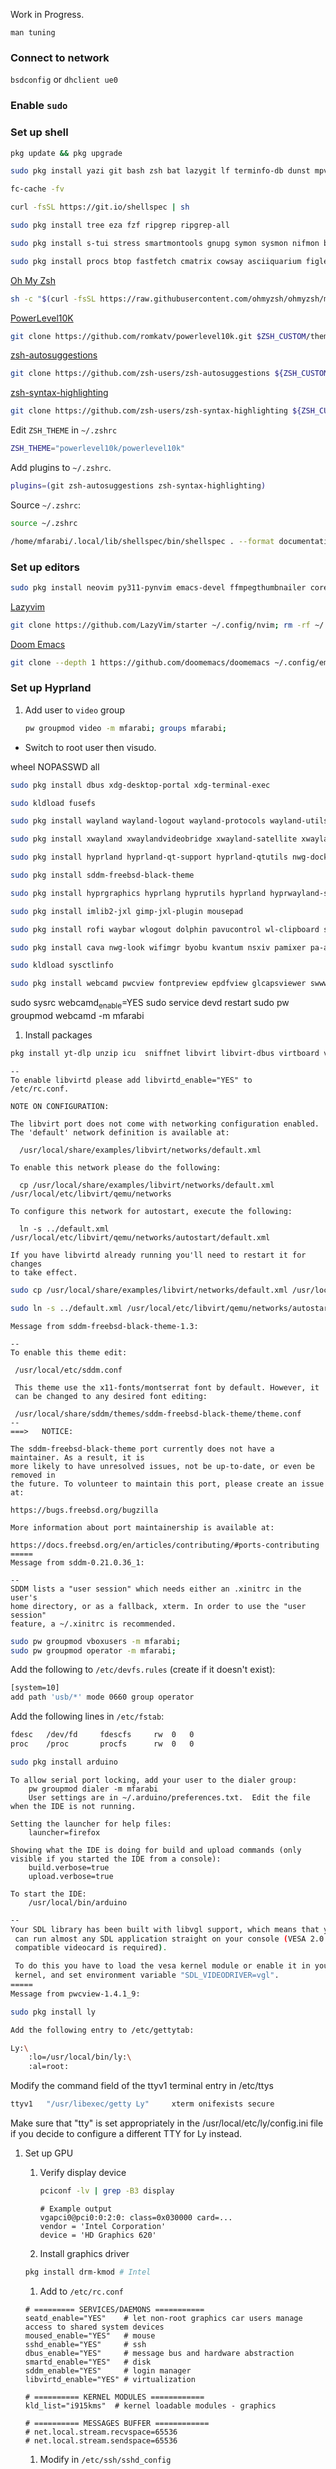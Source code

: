 Work in Progress.

=man tuning=

*** Connect to network

=bsdconfig= or =dhclient ue0=

*** Enable =sudo=

*** Set up shell
#+begin_src bash
pkg update && pkg upgrade
#+end_src

#+begin_src bash
sudo pkg install yazi git bash zsh bat lazygit lf terminfo-db dunst mpv direnv zellij markdown markdownfmt jetbrains-mono nerd-fonts noto-emoji npm vips docker docker-compose k9s
#+end_src

#+begin_src bash
fc-cache -fv
#+end_src

#+begin_src bash
curl -fsSL https://git.io/shellspec | sh
#+end_src

#+begin_src bash
sudo pkg install tree eza fzf ripgrep ripgrep-all
#+end_src

#+begin_src bash
sudo pkg install s-tui stress smartmontools gnupg symon sysmon nifmon batmon
#+end_src

#+begin_src bash
sudo pkg install procs btop fastfetch cmatrix cowsay asciiquarium figlet lolcat nyancat rgb-tui
#+end_src

[[https://ohmyz.sh/][Oh My Zsh]]
#+begin_src bash
sh -c "$(curl -fsSL https://raw.githubusercontent.com/ohmyzsh/ohmyzsh/master/tools/install.sh)"
#+end_src

[[https://github.com/romkatv/powerlevel10k][PowerLevel10K]]
#+begin_src bash
git clone https://github.com/romkatv/powerlevel10k.git $ZSH_CUSTOM/themes/powerlevel10k
#+end_src

[[https://github.com/zsh-users/zsh-autosuggestions][zsh-autosuggestions]]
#+begin_src bash
git clone https://github.com/zsh-users/zsh-autosuggestions ${ZSH_CUSTOM:-~/.oh-my-zsh/custom}/plugins/zsh-autosuggestions
#+end_src

[[https://github.com/zsh-users/zsh-syntax-highlighting][zsh-syntax-highlighting]]
#+begin_src bash
git clone https://github.com/zsh-users/zsh-syntax-highlighting ${ZSH_CUSTOM:-~/.oh-my-zsh/custom}/plugins/zsh-syntax-highlighting
#+end_src

Edit =ZSH_THEME= in =~/.zshrc=
#+begin_src bash
ZSH_THEME="powerlevel10k/powerlevel10k"
#+end_src

Add plugins to =~/.zshrc=.
#+begin_src bash
plugins=(git zsh-autosuggestions zsh-syntax-highlighting)
#+end_src

Source =~/.zshrc=:
#+begin_src bash
source ~/.zshrc
#+end_src

#+begin_src bash
/home/mfarabi/.local/lib/shellspec/bin/shellspec . --format documentation
#+end_src

*** Set up editors

#+begin_src bash
sudo pkg install neovim py311-pynvim emacs-devel ffmpegthumbnailer coreutils cmake poppler 7-zip aspell en-aspell aspell-ispell
#+end_src

[[https://www.lazyvim.org/installation][Lazyvim]]
#+begin_src bash
git clone https://github.com/LazyVim/starter ~/.config/nvim; rm -rf ~/.config/nvim/.git;
#+end_src

[[https://github.com/doomemacs/doomemacs?tab=readme-ov-file#install][Doom Emacs]]
#+begin_src bash
git clone --depth 1 https://github.com/doomemacs/doomemacs ~/.config/emacs; ~/.config/emacs/bin/doom install;
#+end_src

*** Set up Hyprland

1. Add user to =video= group
  #+begin_src bash
  pw groupmod video -m mfarabi; groups mfarabi;
  #+end_src

- Switch to root user then visudo.

wheel NOPASSWD all

#+begin_src bash
sudo pkg install dbus xdg-desktop-portal xdg-terminal-exec
#+end_src

#+begin_src bash
sudo kldload fusefs
#+end_src

#+begin_src bash
sudo pkg install wayland wayland-logout wayland-protocols wayland-utils qt6-wayland
#+end_src

#+begin_src bash
sudo pkg install xwayland xwaylandvideobridge xwayland-satellite xwayland-run
#+end_src

#+begin_src bash
sudo pkg install hyprland hyprland-qt-support hyprland-qtutils nwg-dock-hyprland xdg-desktop-portal-hyprland kitty
#+end_src

#+begin_src bash
sudo pkg install sddm-freebsd-black-theme
#+end_src

#+begin_src bash
sudo pkg install hyprgraphics hyprlang hyprutils hyprland hyprwayland-scanner hyprsunset hypridle hyprlock hyprpaper hyprpicker
#+end_src

#+begin_src bash
sudo pkg install imlib2-jxl gimp-jxl-plugin mousepad
#+end_src

#+begin_src bash
sudo pkg install rofi waybar wlogout dolphin pavucontrol wl-clipboard swaylock-effects
#+end_src

#+begin_src bash
sudo pkg install cava nwg-look wifimgr byobu kvantum nsxiv pamixer pa-applet wmwifi sddm aimage qimageblitz qt6-imageformats xloadimage terminal-image-viewer bsd-splash-changer bsdebfetch bsdinfo bsdsensors pwcbsd wmbsdbatt openconnect-freebsd-daemon viewglob sysctlview
#+end_src

#+begin_src bash
sudo kldload sysctlinfo
#+end_src

#+begin_src bash
sudo pkg install webcamd pwcview fontpreview epdfview glcapsviewer swww pango cairo pipewire grim slurp
#+end_src

sudo sysrc webcamd_enable=YES
sudo service devd restart
sudo pw groupmod webcamd -m mfarabi

2. Install packages
#+begin_src bash
pkg install yt-dlp unzip icu  sniffnet libvirt libvirt-dbus virtboard virt-manager virt-viewer pkg_tree vlc texlive-full diskimage-tools kubectl minikube masscan caddy ezjail  gstreamer1 openscad-devel libudisks wireplumber security/portacl-rc virtualbox-ose qt5-sqldrivers-mysql qt5-sqldrivers-odbc qt5-sqldrivers-pgsql qt5-sqldrivers-sqlite2 qt5-sqldrivers-sqlite3 qt5-sqldrivers-tds netpbm
#+end_src

#+begin_src
--
To enable libvirtd please add libvirtd_enable="YES" to
/etc/rc.conf.

NOTE ON CONFIGURATION:

The libvirt port does not come with networking configuration enabled.
The 'default' network definition is available at:

  /usr/local/share/examples/libvirt/networks/default.xml

To enable this network please do the following:

  cp /usr/local/share/examples/libvirt/networks/default.xml /usr/local/etc/libvirt/qemu/networks

To configure this network for autostart, execute the following:

  ln -s ../default.xml /usr/local/etc/libvirt/qemu/networks/autostart/default.xml

If you have libvirtd already running you'll need to restart it for changes
to take effect.
#+end_src

#+begin_src bash
 sudo cp /usr/local/share/examples/libvirt/networks/default.xml /usr/local/etc/libvirt/qemu/networks
#+end_src

#+begin_src bash
sudo ln -s ../default.xml /usr/local/etc/libvirt/qemu/networks/autostart/default.xml
#+end_src

#+begin_src
Message from sddm-freebsd-black-theme-1.3:

--
To enable this theme edit:

 /usr/local/etc/sddm.conf

 This theme use the x11-fonts/montserrat font by default. However, it
 can be changed to any desired font editing:

 /usr/local/share/sddm/themes/sddm-freebsd-black-theme/theme.conf
--
===>   NOTICE:

The sddm-freebsd-black-theme port currently does not have a maintainer. As a result, it is
more likely to have unresolved issues, not be up-to-date, or even be removed in
the future. To volunteer to maintain this port, please create an issue at:

https://bugs.freebsd.org/bugzilla

More information about port maintainership is available at:

https://docs.freebsd.org/en/articles/contributing/#ports-contributing
=====
Message from sddm-0.21.0.36_1:

--
SDDM lists a "user session" which needs either an .xinitrc in the user's
home directory, or as a fallback, xterm. In order to use the "user session"
feature, a ~/.xinitrc is recommended.
#+end_src

#+begin_src bash
sudo pw groupmod vboxusers -m mfarabi;
sudo pw groupmod operator -m mfarabi;
#+end_src

Add the following to =/etc/devfs.rules= (create if it doesn't exist):
#+begin_src bash
[system=10]
add path 'usb/*' mode 0660 group operator
#+end_src

Add the following lines in =/etc/fstab=:

#+begin_src bash
fdesc	/dev/fd		fdescfs		rw	0	0
proc	/proc		procfs		rw	0	0
#+end_src

#+begin_src bash
sudo pkg install arduino
#+end_src
#+begin_src
To allow serial port locking, add your user to the dialer group:
    pw groupmod dialer -m mfarabi
    User settings are in ~/.arduino/preferences.txt.  Edit the file
when the IDE is not running.

Setting the launcher for help files:
    launcher=firefox

Showing what the IDE is doing for build and upload commands (only
visible if you started the IDE from a console):
    build.verbose=true
    upload.verbose=true

To start the IDE:
    /usr/local/bin/arduino
#+end_src


#+begin_src bash
--
Your SDL library has been built with libvgl support, which means that you
 can run almost any SDL application straight on your console (VESA 2.0
 compatible videocard is required).

 To do this you have to load the vesa kernel module or enable it in your
 kernel, and set environment variable "SDL_VIDEODRIVER=vgl".
=====
Message from pwcview-1.4.1_9:
#+end_src

#+begin_src bash
sudo pkg install ly
#+end_src

#+begin_src bash
Add the following entry to /etc/gettytab:

Ly:\
	:lo=/usr/local/bin/ly:\
	:al=root:

#+end_src

Modify the command field of the ttyv1 terminal entry in /etc/ttys

#+begin_src bash
ttyv1   "/usr/libexec/getty Ly"     xterm onifexists secure
#+end_src

Make sure that "tty" is set appropriately in the /usr/local/etc/ly/config.ini file if
you decide to configure a different TTY for Ly instead.

**** Set up GPU

1. Verify display device
  #+begin_src bash
  pciconf -lv | grep -B3 display
  #+end_src

  #+begin_src
  # Example output
  vgapci0@pci0:0:2:0: class=0x030000 card=...
  vendor = 'Intel Corporation'
  device = 'HD Graphics 620'
  #+end_src

2. Install graphics driver
#+begin_src bash
pkg install drm-kmod # Intel
#+end_src

3. Add to =/etc/rc.conf=
#+begin_src
# ========= SERVICES/DAEMONS ===========
seatd_enable="YES"    # let non-root graphics car users manage access to shared system devices
moused_enable="YES"   # mouse
sshd_enable="YES"     # ssh
dbus_enable="YES"     # message bus and hardware abstraction
smartd_enable="YES"   # disk
sddm_enable="YES"     # login manager
libvirtd_enable="YES" # virtualization

# ========== KERNEL MODULES ============
kld_list="i915kms"  # kernel loadable modules - graphics

# ========== MESSAGES BUFFER ============
# net.local.stream.recvspace=65536
# net.local.stream.sendspace=65536
#+end_src

1. Modify in =/etc/ssh/sshd_config=
#+begin_src bash
PubkeyAuthentication yes
#+end_src

4. Add to =/boot/loader.conf=
#+begin_src bash
kern.vty=vt
#+end_src

5. Reboot system
#+begin_src bash
reboot
#+end_src

6. Verify DRM driver
#+begin_src bash
dmesg | grep drm; ls /dev/dri;
#+end_src

Expected:
#+begin_src
[drm] Initialized i915 ...
/dev/dri/card0
/dev/dri/renderD128
#+end_src

7. Start Hyprland
#+begin_src bash
# seatd-launch hyprland
hyprland
#+end_src


***** Resources:
- [[https://github.com/wisonye/freebsd-handbook/blob/master/chapters/install-hyprland.org][wisonye's Personal FreeBSD Handbook - Install Hyprland]]
- [[https://lemmy.world/post/1685763][Lenny Mackners - Run Hyprland on FreeBSD]]
- [[https://bugs.freebsd.org/bugzilla/show_bug.cgi?id=283123][i915kms regression issue]]


*** Attributions

DoomBSD borrows HEAVILY from the following projects:

- [[https://github.com/HyDE-Project/HyDE][HyDE]]
- [[https://github.com/doomemacs/doomemacs][Doom Emacs - Henrik Lissner]]
  - Reading the *Introduction* was a memorable experience and instantly had me hooked
  - DoomBSD is named in reference to this project and its philosophies
- [[https://gitlab.com/Zaney/zaneyos][ZaneyOS - Tyler Kelley]]
  - Incredibly well-structured NixOS modules and a shining example of good codebase architecture that's easily navigable
- [[https://www.lazyvim.org][LazyVim]]
